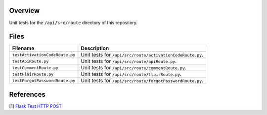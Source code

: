 Overview
--------

Unit tests for the ``/api/src/route`` directory of this repository.

Files
-----

+---------------------------------+----------------------------------------------------------------------------------------------+
| Filename                        | Description                                                                                  |
+=================================+==============================================================================================+
| ``testActivationCodeRoute.py``  | Unit tests for ``/api/src/route/activationCodeRoute.py``.                                    |
+---------------------------------+----------------------------------------------------------------------------------------------+
| ``testApiRoute.py``             | Unit tests for ``/api/src/route/apiRoute.py``.                                               |
+---------------------------------+----------------------------------------------------------------------------------------------+
| ``testCommentRoute.py``         | Unit tests for ``/api/src/route/commentRoute.py``.                                           |
+---------------------------------+----------------------------------------------------------------------------------------------+
| ``testFlairRoute.py``           | Unit tests for ``/api/src/route/flairRoute.py``.                                             |
+---------------------------------+----------------------------------------------------------------------------------------------+
| ``testForgotPasswordRoute.py``  | Unit tests for ``/api/src/route/forgotPasswordRoute.py``.                                    |
+---------------------------------+----------------------------------------------------------------------------------------------+

References
----------

[1] `Flask Test HTTP POST <https://stackoverflow.com/a/28840457>`_